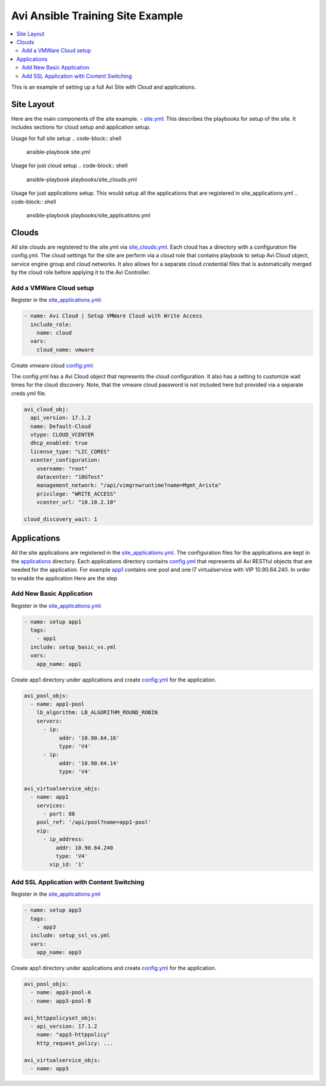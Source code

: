 Avi Ansible Training Site Example
``````````````````````````````
.. contents::
  :local:

This is an example of setting up a full Avi Site with Cloud and applications. 

*********
Site Layout 
*********
Here are the main components of the site example.
- `site.yml <https://github.com/avinetworks/devops/blob/master/ansible/training/site-example/site.yml>`_: This describes the playbooks for setup of the site. It includes sections for cloud setup and application setup.

Usage for full site setup
.. code-block:: shell
  
  ansible-playbook site.yml

Usage for just cloud setup
.. code-block:: shell
  
  ansible-playbook playbooks/site_clouds.yml

Usage for just applications setup. This would setup all the applications that are registered in site_applications.yml
.. code-block:: shell
  
  ansible-playbook playbooks/site_applications.yml

************
Clouds
************
All site clouds are registered to the site.yml via `site_clouds.yml <playbooks/site_clouds.yml>`_. Each cloud has a directory with a configuration file config.yml. The cloud settings for the site are perform via a cloud role that contains playbook to setup Avi Cloud object, service engine group and cloud networks. It also allows for a separate cloud credential files that is automatically merged by the cloud role before applying it to the Avi Controller.

-------------------
Add a VMWare Cloud setup
-------------------

Register in the `site_applications.yml <playbooks/site_applications.yml>`_:

.. code-block:: yaml

  - name: Avi Cloud | Setup VMWare Cloud with Write Access
    include_role:
      name: cloud
    vars:
      cloud_name: vmware

Create vmware cloud `config.yml <clouds/vmware/config.yml>`_:

The config.yml has a Avi Cloud object that represents the cloud configuration. It also has a setting to customize wait times for the cloud discovery. Note, that the vmware cloud password is not included here but provided via a separate creds.yml file. 

.. code-block:: yaml

  avi_cloud_obj:
    api_version: 17.1.2
    name: Default-Cloud
    vtype: CLOUD_VCENTER
    dhcp_enabled: true
    license_type: "LIC_CORES"
    vcenter_configuration:
      username: "root"
      datacenter: "10GTest"
      management_network: "/api/vimgrnwruntime?name=Mgmt_Arista"
      privilege: "WRITE_ACCESS"
      vcenter_url: "10.10.2.10"

  cloud_discovery_wait: 1

************
Applications
************
All the site applications are registered in the `site_applications.yml <playbooks/site_applications.yml>`_. The configuration files for the applications are kept in the `applications <applications>`_ directory. Each applications directory contains `config.yml <applications/app1/config.yml>`_ that represents all Avi RESTful objects that are needed for the application. For example `app1 <applications/app1>`_ contains one pool and one l7 virtualservice with VIP 10.90.64.240. In order to enable the application Here are the step

-------------------
Add New Basic Application
-------------------

Register in the `site_applications.yml <playbooks/site_applications.yml>`_:

.. code-block:: yaml

  - name: setup app1
    tags:
      - app1
    include: setup_basic_vs.yml
    vars:
      app_name: app1

Create app1 directory under applications and create `config.yml <applications/app1/config.yml>`_ for the application.

.. code-block:: yaml

    avi_pool_objs:
      - name: app1-pool
        lb_algorithm: LB_ALGORITHM_ROUND_ROBIN
        servers:
          - ip:
               addr: '10.90.64.16'
               type: 'V4'
          - ip:
               addr: '10.90.64.14'
               type: 'V4'

    avi_virtualservice_objs:
      - name: app1
        services:
          - port: 80
        pool_ref: '/api/pool?name=app1-pool'
        vip:
          - ip_address:
              addr: 10.90.64.240
              type: 'V4'
            vip_id: '1'

-------------------
Add SSL Application with Content Switching 
-------------------

Register in the `site_applications.yml <playbooks/site_applications.yml>`_

.. code-block:: yaml

    - name: setup app3
      tags:
        - app3
      include: setup_ssl_vs.yml
      vars:
        app_name: app3

Create app1 directory under applications and create `config.yml <applications/app3/config.yml>`_ for the application.

.. code-block:: yaml

    avi_pool_objs:
      - name: app3-pool-A
      - name: app3-pool-B

    avi_httppolicyset_objs:
      - api_version: 17.1.2
        name: "app3-httppolicy"
        http_request_policy: ...

    avi_virtualservice_objs:
      - name: app3
